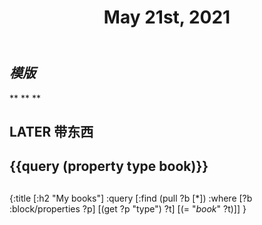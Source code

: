 #+TITLE: May 21st, 2021

** [[模版]]
**
**
**
** LATER 带东西
:PROPERTIES:
:doing: 1621585267333
:todo: 1621585266129
:now: 1621585292018
:later: 1621585294827
:done: 1621585272975
:END:
** {{query (property type book)}}
** 
#+BEGIN_QUERY
{:title [:h2 "My books"]
 :query [:find (pull ?b [*])
         :where
         [?b :block/properties ?p]
         [(get ?p "type") ?t]
         [(= "[[book]]" ?t)]]
 }
#+END_QUERY
